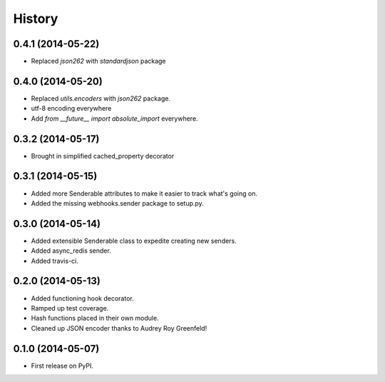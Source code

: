 .. :changelog:

History
-------

0.4.1 (2014-05-22)
+++++++++++++++++++

* Replaced `json262` with `standardjson` package

0.4.0 (2014-05-20)
++++++++++++++++++

* Replaced `utils.encoders` with `json262` package.
* utf-8 encoding everywhere
* Add `from __future__ import absolute_import` everywhere.

0.3.2 (2014-05-17)
++++++++++++++++++

* Brought in simplified cached_property decorator


0.3.1 (2014-05-15)
++++++++++++++++++

* Added more Senderable attributes to make it easier to track what's going on.
* Added the missing webhooks.sender package to setup.py.


0.3.0 (2014-05-14)
++++++++++++++++++

* Added extensible Senderable class to expedite creating new senders.
* Added async_redis sender.
* Added travis-ci.

0.2.0 (2014-05-13)
++++++++++++++++++

* Added functioning hook decorator.
* Ramped up test coverage.
* Hash functions placed in their own module.
* Cleaned up JSON encoder thanks to Audrey Roy Greenfeld!

0.1.0 (2014-05-07)
++++++++++++++++++

* First release on PyPI.